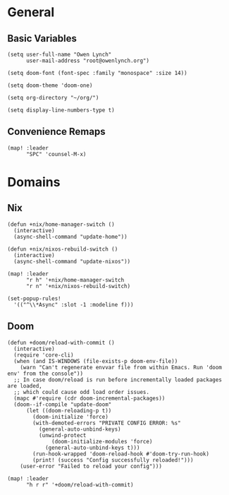 * General
** Basic Variables
#+begin_src elisp
(setq user-full-name "Owen Lynch"
      user-mail-address "root@owenlynch.org")

(setq doom-font (font-spec :family "monospace" :size 14))

(setq doom-theme 'doom-one)

(setq org-directory "~/org/")

(setq display-line-numbers-type t)
#+end_src
** Convenience Remaps
#+begin_src elisp
(map! :leader
      "SPC" 'counsel-M-x)
#+end_src
* Domains
** Nix
#+begin_src elisp
(defun +nix/home-manager-switch ()
  (interactive)
  (async-shell-command "update-home"))

(defun +nix/nixos-rebuild-switch ()
  (interactive)
  (async-shell-command "update-nixos"))

(map! :leader
      "r h" '+nix/home-manager-switch
      "r n" '+nix/nixos-rebuild-switch)

(set-popup-rules!
  '(("^\\*Async" :slot -1 :modeline f)))
#+end_src
** Doom
#+begin_src elisp
(defun +doom/reload-with-commit ()
  (interactive)
  (require 'core-cli)
  (when (and IS-WINDOWS (file-exists-p doom-env-file))
    (warn "Can't regenerate envvar file from within Emacs. Run 'doom env' from the console"))
  ;; In case doom/reload is run before incrementally loaded packages are loaded,
  ;; which could cause odd load order issues.
  (mapc #'require (cdr doom-incremental-packages))
  (doom--if-compile "update-doom"
      (let ((doom-reloading-p t))
        (doom-initialize 'force)
        (with-demoted-errors "PRIVATE CONFIG ERROR: %s"
          (general-auto-unbind-keys)
          (unwind-protect
              (doom-initialize-modules 'force)
            (general-auto-unbind-keys t)))
        (run-hook-wrapped 'doom-reload-hook #'doom-try-run-hook)
        (print! (success "Config successfully reloaded!")))
    (user-error "Failed to reload your config")))

(map! :leader
      "h r r" '+doom/reload-with-commit)
#+end_src
